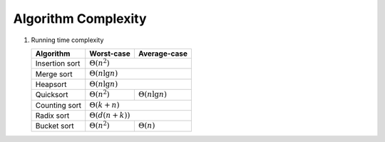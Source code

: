 ********************
Algorithm Complexity
********************

#. Running time complexity
   
   +----------------+-------------------------+-------------------------+
   | Algorithm      | Worst-case              | Average-case            |
   +================+=========================+=========================+
   | Insertion sort |                :math:`\Theta(n^2)`                |
   +----------------+-------------------------+-------------------------+
   | Merge sort     |                :math:`\Theta(n \lg n)`            |
   +----------------+-------------------------+-------------------------+
   | Heapsort       |                :math:`\Theta(n \lg n)`            |
   +----------------+-------------------------+-------------------------+
   | Quicksort      | :math:`\Theta(n^2)`     | :math:`\Theta(n \lg n)` |
   +----------------+-------------------------+-------------------------+
   | Counting sort  |                :math:`\Theta(k+n)`                |
   +----------------+-------------------------+-------------------------+
   | Radix sort     |                :math:`\Theta(d(n+k))`             |
   +----------------+-------------------------+-------------------------+
   | Bucket sort    | :math:`\Theta(n^2)`     | :math:`\Theta(n)`       |
   +----------------+-------------------------+-------------------------+
   